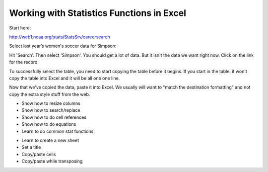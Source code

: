 Working with Statistics Functions in Excel
==========================================

Start here:

http://web1.ncaa.org/stats/StatsSrv/careersearch

Select last year’s women's soccer data for Simpson:

.. image:: ncaa_1.png
    :width: 500px
    :align: center
    :alt: Selecting NCAA data

Hit 'Search'. Then select 'Simpson'. You should get a lot of data. But it isn't
the data we want right now. Click on the link for the record:

.. image:: ncaa_2.png
    :width: 500px
    :align: center
    :alt: Selecting NCAA data

To successfully select the table, you need to start copying the table before it
begins. If you start in the table, it won't copy the table into Excel and it will
be all one one line.

.. image:: ncaa_3.png
    :width: 500px
    :align: center
    :alt: Selecting NCAA data

Now that we've copied the data, paste it into Excel. We usually will want to
"match the destination formatting" and not copy the extra style stuff from the web.

.. image:: ncaa_4.png
    :width: 500px
    :align: center
    :alt: Selecting NCAA data


* Show how to resize columns
* Show how to search/replace
* Show how to do cell references
* Show how to do equations
* Learn to do common stat functions

.. image:: calculations.png
    :width: 300px
    :align: center
    :alt: Selecting NCAA data

* Learn to create a new sheet
* Set a title
* Copy/paste cells
* Copy/paste while transposing

